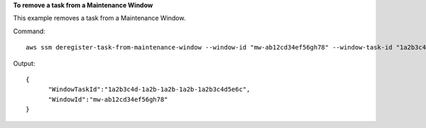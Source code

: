 **To remove a task from a Maintenance Window**

This example removes a task from a Maintenance Window.

Command::

  aws ssm deregister-task-from-maintenance-window --window-id "mw-ab12cd34ef56gh78" --window-task-id "1a2b3c4d-1a2b-1a2b-1a2b-1a2b3c4d5e6c"
  
Output::

  {
	"WindowTaskId":"1a2b3c4d-1a2b-1a2b-1a2b-1a2b3c4d5e6c",
	"WindowId":"mw-ab12cd34ef56gh78"
  }
